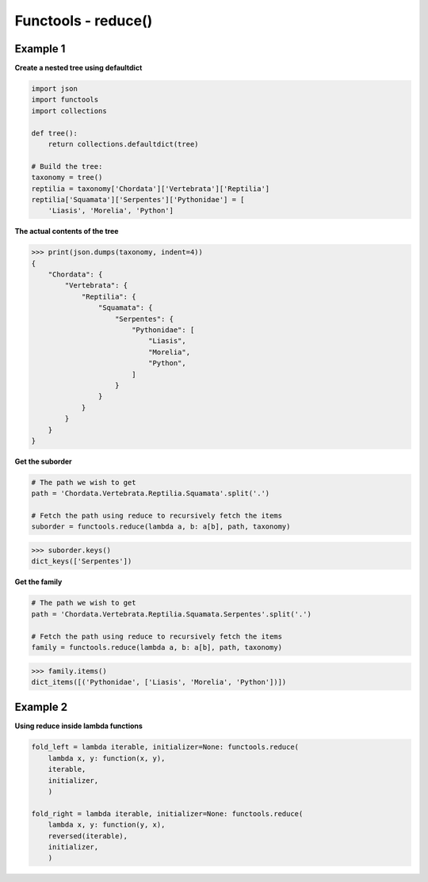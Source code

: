 Functools - reduce()
######################

Example 1
---------

**Create a nested tree using defaultdict**

.. code-block:: python

    import json
    import functools
    import collections

    def tree():
        return collections.defaultdict(tree)

    # Build the tree:
    taxonomy = tree()
    reptilia = taxonomy['Chordata']['Vertebrata']['Reptilia']
    reptilia['Squamata']['Serpentes']['Pythonidae'] = [
        'Liasis', 'Morelia', 'Python']

**The actual contents of the tree**

>>> print(json.dumps(taxonomy, indent=4))
{
    "Chordata": {
        "Vertebrata": {
            "Reptilia": {
                "Squamata": {
                    "Serpentes": {
                        "Pythonidae": [
                            "Liasis",
                            "Morelia",
                            "Python",
                        ]
                    }
                }
            }
        }
    }
}

**Get the suborder**

.. code-block:: python

    # The path we wish to get
    path = 'Chordata.Vertebrata.Reptilia.Squamata'.split('.')

    # Fetch the path using reduce to recursively fetch the items
    suborder = functools.reduce(lambda a, b: a[b], path, taxonomy)

>>> suborder.keys()
dict_keys(['Serpentes'])

**Get the family**

.. code-block:: python

    # The path we wish to get
    path = 'Chordata.Vertebrata.Reptilia.Squamata.Serpentes'.split('.')

    # Fetch the path using reduce to recursively fetch the items
    family = functools.reduce(lambda a, b: a[b], path, taxonomy)

>>> family.items()
dict_items([('Pythonidae', ['Liasis', 'Morelia', 'Python'])])

Example 2
---------

**Using reduce inside lambda functions**

.. code-block:: python

    fold_left = lambda iterable, initializer=None: functools.reduce(
        lambda x, y: function(x, y),
        iterable,
        initializer,
        )

    fold_right = lambda iterable, initializer=None: functools.reduce(
        lambda x, y: function(y, x),
        reversed(iterable),
        initializer,
        )
